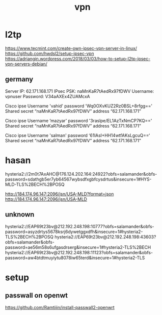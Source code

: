 :PROPERTIES:
:ID:       5A77B70F-3E89-4028-8E95-5E72D532A14E
:END:
#+title: vpn
* l2tp
https://www.tecmint.com/create-own-ipsec-vpn-server-in-linux/
https://github.com/hwdsl2/setup-ipsec-vpn
https://adriangin.wordpress.com/2018/03/03/how-to-setup-l2tp-ipsec-vpn-servers-debian/
** germany
Server IP: 62.171.168.171
IPsec PSK: naMnKaR7tAedRx97fDWV
Username: vpnuser
Password: V34aAXEx4ZUAMcxA

Cisco ipse
Username  'vahid'
password 'Wq0OXvKUZ2Rz0BSL+8rfgg=='
Shared secret “naMnKaR7tAedRx97fDWV”
 address “62.171.168.171”

Cisco ipse
Username ’mazyar'
password '3raslpe/EL1AzTxNmCP7KQ=='
Shared secret “naMnKaR7tAedRx97fDWV”
 address “62.171.168.171”

Cisco ipse
Username  'salman'
password ‘61lAsI+HH14wtfAKsLgcuQ==‘
Shared secret “naMnKaR7tAedRx97fDWV”
 address “62.171.168.171”
* hasan
hysteria2://2m0t7AxAHC@176.124.202.164:24922?obfs=salamander&obfs-password=sdathgb5er7yb64567wybsdfxgbfcysdrtus&insecure=1#HYS-MLD-TLS%2BECH%2BPOSQ

http://184.174.96.147:2096/jsn/USA-MLD?format=json
http://184.174.96.147:2096/jsn/USA-MLD
** unknown

hysteria2://EAP69t23bv@212.192.248.198:10777?obfs=salamander&obfs-password=asyzdrtys5678ksrj6dywetggxdfh&insecure=1#hysteria2-TLS%2BECH%2BPOSQ
hysteria2://EAP69t23bv@212.192.248.198:43603?obfs=salamander&obfs-password=ae56m58s6ufgasdrserg&insecure=1#hysteria2-TLS%2BECH
hysteria2://EAP69t23bv@212.192.248.198:11123?obfs=salamander&obfs-password=aw4btdtmuyiytu8078iw65terd&insecure=1#hysteria2-TLS
* setup
** passwall on openwt
https://github.com/Ramtiiin/install-passwall2-openwrt
